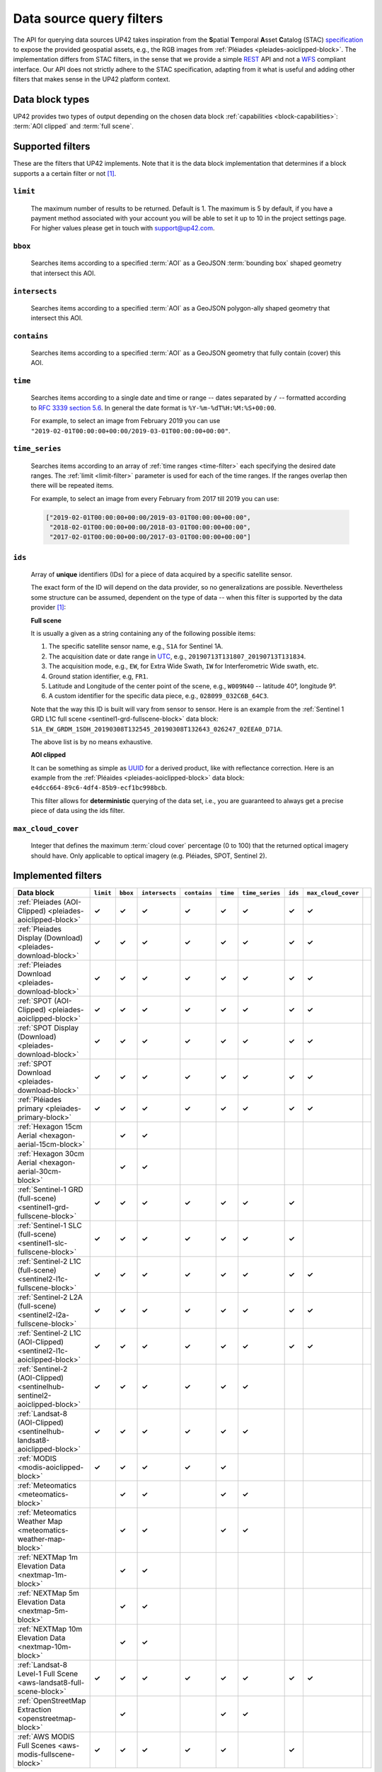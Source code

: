 .. meta::
   :description: UP42 going further: data filters
   :keywords: data querying, STAC, data filters, data blocks

.. _filters:

===========================
 Data source query filters
===========================

The API for querying data sources UP42 takes inspiration from the
**S**\ patial **T**\ emporal **A**\ sset **C**\ atalog (STAC)
`specification <https://github.com/radiantearth/stac-spec>`__ to
expose the provided geospatial assets, e.g., the RGB images from
:ref:`Pléiades <pleiades-aoiclipped-block>`. The implementation
differs from STAC filters, in the sense that we provide a simple `REST
<https://en.wikipedia.org/wiki/Representational_state_transfer>`__ API
and not a `WFS <https://en.wikipedia.org/wiki/Web_Feature_Service>`__
compliant interface. Our API does not strictly adhere to the STAC
specification, adapting from it what is useful and adding other
filters that makes sense in the UP42 platform context.

Data block types
----------------

UP42 provides two types of output depending on the
chosen data block :ref:`capabilities <block-capabilities>`:
:term:`AOI clipped` and :term:`full scene`.


Supported filters
-----------------

These are the filters that UP42 implements. Note that it is the
data block implementation that determines if a block supports a
a certain filter or not [1]_.

.. _limit-filter:

``limit``
~~~~~~~~~
   The maximum number of results to be returned. Default is 1. The
   maximum is 5 by default, if you have a payment method associated
   with your account you will be able to set it up to 10 in the
   project settings page. For higher values please get in touch with
   `support@up42.com <mailto:support%20@up42.com>`__.

.. _bbox-filter:

``bbox``
~~~~~~~~
    Searches items according to a specified :term:`AOI` as a
    GeoJSON :term:`bounding box` shaped geometry that intersect this AOI.

.. _intersects-filter:

``intersects``
~~~~~~~~~~~~~~
    Searches items according to a specified :term:`AOI` as a
    GeoJSON polygon-ally shaped geometry that intersect this AOI.

.. _contains-filter:

``contains``
~~~~~~~~~~~~
    Searches items according to a specified :term:`AOI` as a GeoJSON geometry
    that fully contain (cover) this AOI.

.. _time-filter:

``time``
~~~~~~~~
   Searches items according to a single date and time or range --
   dates separated by ``/`` -- formatted according to `RFC 3339
   section 5.6 <https://tools.ietf.org/html/rfc3339#section-5.6>`__.
   In general the date format is ``%Y-%m-%dT%H:%M:%S+00:00``.

   For example, to select an image from February 2019 you can use
   ``"2019-02-01T00:00:00+00:00/2019-03-01T00:00:00+00:00"``.

.. _time_series-filter:

``time_series``
~~~~~~~~~~~~~~~
    Searches items according to an array of
    :ref:`time ranges <time-filter>`
    each specifying the desired date ranges.
    The :ref:`limit <limit-filter>` parameter is used for each
    of the time ranges. If the ranges overlap then there will be
    repeated items.

    For example, to select an image from every February from 2017 till 2019
    you can use:

    .. code-block::
      python

      ["2019-02-01T00:00:00+00:00/2019-03-01T00:00:00+00:00",
       "2018-02-01T00:00:00+00:00/2018-03-01T00:00:00+00:00",
       "2017-02-01T00:00:00+00:00/2017-03-01T00:00:00+00:00"]

.. _ids-filter:

``ids``
~~~~~~~
   Array of **unique** identifiers (IDs) for a piece of data
   acquired by a specific satellite sensor.

   The exact form of the ID will depend on the data provider, so no
   generalizations are possible. Nevertheless some structure can be
   assumed, dependent on the type of data -- when this filter is
   supported by the data provider [1]_:

   **Full scene**

   It is usually a given as a string containing any of the
   following possible items:

   1. The specific satellite sensor name, e.g., ``S1A`` for Sentinel 1A.
   2. The acquisition date or date range in `UTC
      <https://en.wikipedia.org/wiki/Coordinated_Universal_Time>`__,
      e.g., ``20190713T131807_20190713T131834``.
   3. The acquisition mode, e.g., ``EW``, for Extra Wide Swath, ``IW``
      for Interferometric Wide swath, etc.
   4. Ground station identifier, e.g, ``FR1``.
   5. Latitude and Longitude of the center point of the scene, e.g.,
      ``W009N40`` -- latitude 40°, longitude 9°.
   6. A custom identifier for the specific data piece, e.g.,
      ``028099_032C6B_64C3``.

   Note that the way this ID is built will vary from sensor to
   sensor. Here is an example from the :ref:`Sentinel 1 GRD L1C full
   scene <sentinel1-grd-fullscene-block>` data
   block:
   ``S1A_EW_GRDM_1SDH_20190308T132545_20190308T132643_026247_02EEA0_D71A``.

   The above list is by no means exhaustive.

   **AOI clipped**

   It can be something as simple as
   `UUID
   <https://en.wikipedia.org/wiki/Universally_unique_identifier>`__
   for a derived product, like with reflectance correction. Here is an
   example from the :ref:`Pléaides <pleiades-aoiclipped-block>` data
   block: ``e4dcc664-89c6-4df4-85b9-ecf1bc998bcb``.

   This filter allows for **deterministic** querying of the data set,
   i.e., you are guaranteed to always get a precise piece of data
   using the ids filter.

.. _max-cloud-cover-filter:

``max_cloud_cover``
~~~~~~~~~~~~~~~~~~~
  Integer that defines the maximum :term:`cloud cover` percentage (0 to 100) that the returned
  optical imagery should have. Only applicable to optical imagery (e.g. Pléiades, SPOT, Sentinel 2).


Implemented filters
-------------------
.. csv-table::
 :header: "Data block", "``limit``", "``bbox``", "``intersects``", "``contains``", "``time``", "``time_series``", "``ids``", "``max_cloud_cover``"
 :widths: auto

 ":ref:`Pleiades (AOI-Clipped) <pleiades-aoiclipped-block>`", **✓**, **✓**, **✓**, **✓**, **✓**, **✓**, **✓**, **✓**
 ":ref:`Pleiades Display (Download) <pleiades-download-block>`", **✓**, **✓**, **✓**, **✓**, **✓**, **✓**, **✓**, **✓**
 ":ref:`Pleiades Download <pleiades-download-block>`", **✓**, **✓**, **✓**, **✓**, **✓**, **✓**, **✓**, **✓**
 ":ref:`SPOT (AOI-Clipped) <pleiades-aoiclipped-block>`", **✓**, **✓**, **✓**, **✓**, **✓**, **✓**, **✓**, **✓**
 ":ref:`SPOT Display (Download) <pleiades-download-block>`", **✓**, **✓**,**✓**, **✓**, **✓**, **✓**, **✓**, **✓**
 ":ref:`SPOT Download <pleiades-download-block>`", **✓**, **✓**,**✓**, **✓**, **✓**, **✓**, **✓**, **✓**
 ":ref:`Pléiades primary <pleiades-primary-block>`", **✓**, **✓**, **✓**, **✓**, **✓**, **✓**, **✓**, **✓**
 ":ref:`Hexagon 15cm Aerial <hexagon-aerial-15cm-block>`", , **✓**, **✓**, , , , ,
 ":ref:`Hexagon 30cm Aerial <hexagon-aerial-30cm-block>`", , **✓**, **✓**, , , , ,
 ":ref:`Sentinel-1 GRD (full-scene) <sentinel1-grd-fullscene-block>`", **✓**, **✓**, **✓**, **✓**, **✓**, **✓**, **✓**,
 ":ref:`Sentinel-1 SLC (full-scene) <sentinel1-slc-fullscene-block>`", **✓**, **✓**, **✓**, **✓**, **✓**, **✓**, **✓**,
 ":ref:`Sentinel-2 L1C (full-scene) <sentinel2-l1c-fullscene-block>`", **✓**, **✓**, **✓**, **✓**, **✓**, **✓**, **✓**, **✓**
 ":ref:`Sentinel-2 L2A (full-scene) <sentinel2-l2a-fullscene-block>`", **✓**, **✓**, **✓**, **✓**, **✓**, **✓**, **✓**, **✓**
 ":ref:`Sentinel-2 L1C (AOI-Clipped) <sentinel2-l1c-aoiclipped-block>`", **✓**, **✓**, **✓**, **✓**, **✓**, **✓**, **✓**, **✓**
 ":ref:`Sentinel-2 (AOI-Clipped) <sentinelhub-sentinel2-aoiclipped-block>`", **✓**, **✓**, **✓**, **✓**, **✓**, **✓**,
 ":ref:`Landsat-8 (AOI-Clipped) <sentinelhub-landsat8-aoiclipped-block>`", **✓**, **✓**, **✓**, **✓**, **✓**, **✓**,
 ":ref:`MODIS <modis-aoiclipped-block>`", **✓**, **✓**, **✓**, **✓**, **✓**, ,
 ":ref:`Meteomatics <meteomatics-block>`", , **✓**, **✓**, , **✓**, **✓**, , ,
 ":ref:`Meteomatics Weather Map <meteomatics-weather-map-block>`", , **✓**, **✓**, , **✓**, **✓**, , ,
 ":ref:`NEXTMap 1m Elevation Data <nextmap-1m-block>`", , **✓**, **✓**, , , , , ,
 ":ref:`NEXTMap 5m Elevation Data <nextmap-5m-block>`", , **✓**, **✓**, , , , , ,
 ":ref:`NEXTMap 10m Elevation Data <nextmap-10m-block>`", , **✓**, **✓**, , , , , ,
 ":ref:`Landsat-8 Level-1 Full Scene <aws-landsat8-full-scene-block>`", **✓**, **✓**, **✓**, **✓**, **✓**, **✓**, **✓**, **✓**
 ":ref:`OpenStreetMap Extraction <openstreetmap-block>`", , **✓**, , , **✓**, **✓**, ,
 ":ref:`AWS MODIS Full Scenes <aws-modis-fullscene-block>`", **✓**, **✓**, **✓**, **✓**, **✓**, , **✓**,

.. Examples
.. --------

.. For each example we use the same :term:`AOI`.

.. .. gist:: https://gist.github.com/perusio/226e5bb2ab44d07d9d0196db643602a5


.. rubric:: Footnotes

.. [1] It might happen that a data provider structures the data in a
       way that makes it impossible to implement a certain filter.
